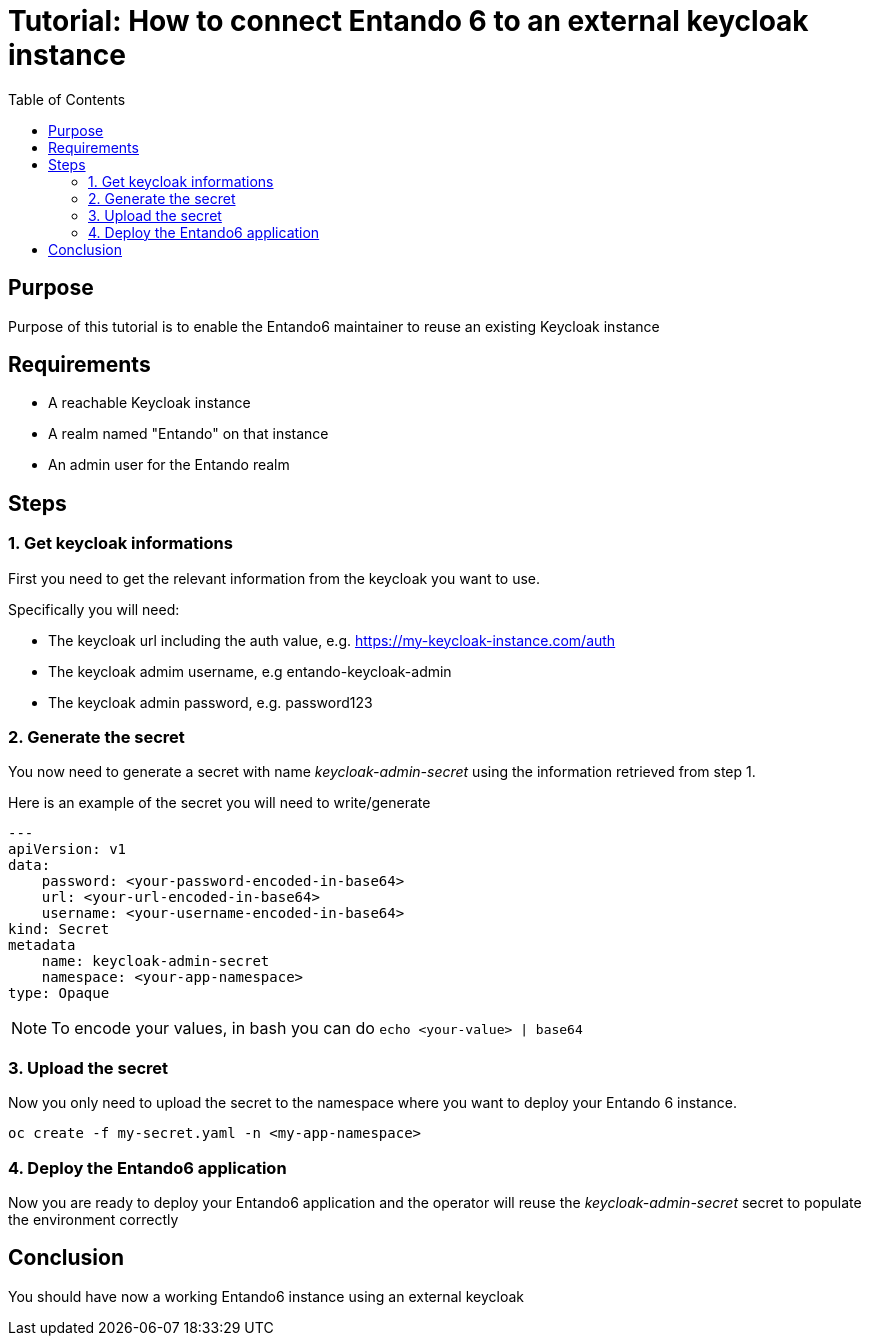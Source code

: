 = Tutorial: How to connect Entando 6 to an external keycloak instance
:toc:

== Purpose
Purpose of this tutorial is to enable the Entando6 maintainer to reuse an 
existing Keycloak instance

== Requirements
- A reachable Keycloak instance
- A realm named "Entando" on that instance
- An admin user for the Entando realm 

== Steps

=== 1. Get keycloak informations
First you need to get the relevant information from the keycloak you want to use. 

Specifically you will need:

- The keycloak url including the auth value, e.g. https://my-keycloak-instance.com/auth
- The keycloak admim username, e.g entando-keycloak-admin
- The keycloak admin password, e.g. password123

=== 2. Generate the secret

You now need to generate a secret with name _keycloak-admin-secret_ using the information retrieved from step 1.

Here is an example of the secret you will need to write/generate
```
---
apiVersion: v1
data:
    password: <your-password-encoded-in-base64>
    url: <your-url-encoded-in-base64>
    username: <your-username-encoded-in-base64>
kind: Secret
metadata
    name: keycloak-admin-secret
    namespace: <your-app-namespace>
type: Opaque
```
NOTE: To encode your values, in bash you can do `echo <your-value> | base64`

=== 3. Upload the secret
Now you only need to upload the secret to the namespace where you want to deploy your Entando 6 instance. 

```
oc create -f my-secret.yaml -n <my-app-namespace>
```

=== 4. Deploy the Entando6 application
Now you are ready to deploy your Entando6 application and the operator will reuse the _keycloak-admin-secret_ secret to populate the environment correctly

== Conclusion
You should have now a working Entando6 instance using an external keycloak
